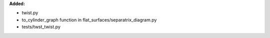 **Added:**

* twist.py
* to_cylinder_graph function in flat_surfaces/separatrix_diagram.py
* tests/twst_twist.py
